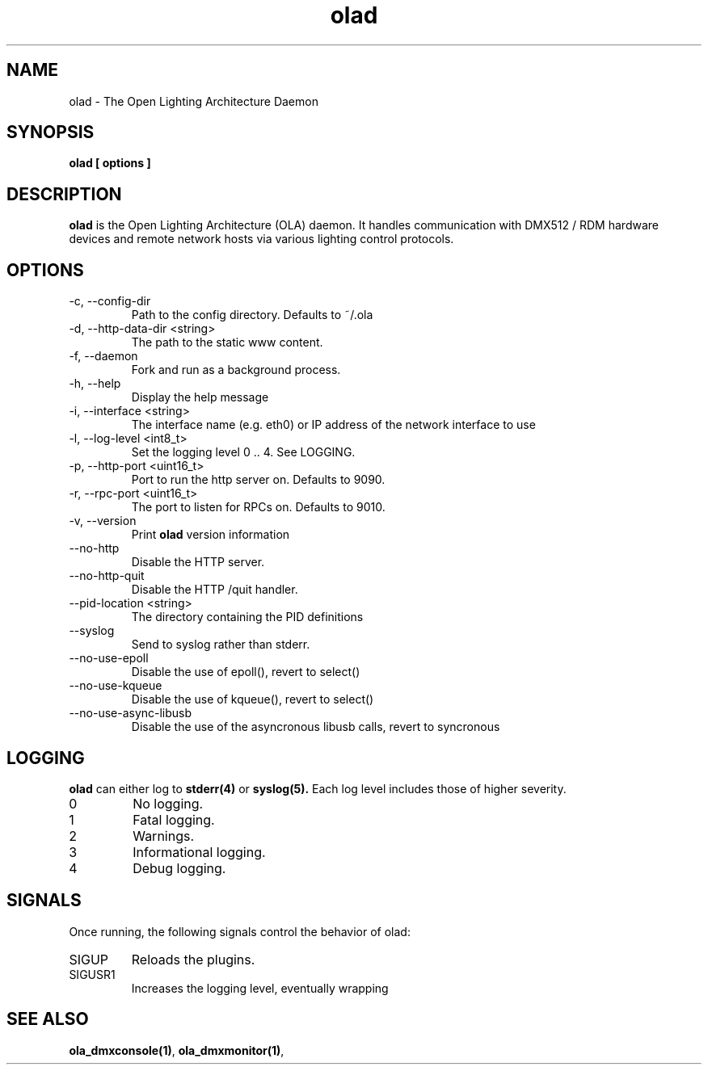 .TH olad 1 "July 2013"
.SH NAME
olad \- The Open Lighting Architecture Daemon
.SH SYNOPSIS
.B olad [ options ]
.SH DESCRIPTION
.B olad
is the Open Lighting Architecture (OLA) daemon. It handles communication
with DMX512 / RDM hardware devices and remote network hosts via various
lighting control protocols.
.SH OPTIONS
.IP "-c, --config-dir"
Path to the config directory. Defaults to ~/.ola
.IP "-d, --http-data-dir <string>"
The path to the static www content.
.IP "-f, --daemon"
Fork and run as a background process.
.IP "-h, --help"
Display the help message
.IP "-i, --interface <string>"
The interface name (e.g. eth0) or IP address of the network interface to use
.IP "-l, --log-level <int8_t>"
Set the logging level 0 .. 4. See LOGGING.
.IP "-p, --http-port <uint16_t>"
Port to run the http server on. Defaults to 9090.
.IP "-r, --rpc-port <uint16_t>"
The port to listen for RPCs on. Defaults to 9010.
.IP "-v, --version"
Print
.B olad
version information
.IP "--no-http"
Disable the HTTP server.
.IP "--no-http-quit"
Disable the HTTP /quit handler.
.IP "--pid-location <string>"
The directory containing the PID definitions
.IP "--syslog"
Send to syslog rather than stderr.
.IP "--no-use-epoll"
Disable the use of epoll(), revert to select()
.IP "--no-use-kqueue"
Disable the use of kqueue(), revert to select()
.IP "--no-use-async-libusb"
Disable the use of the asyncronous libusb calls, revert to syncronous
.SH LOGGING
.B olad
can either log to
.BR stderr(4)
or
.BR syslog(5).
Each log level includes those of higher severity.
.IP 0
No logging.
.IP 1
Fatal logging.
.IP 2
Warnings.
.IP 3
Informational logging.
.IP 4
Debug logging.
.SH SIGNALS
Once running, the following signals control the behavior of olad:
.IP "SIGUP"
Reloads the plugins.
.IP "SIGUSR1"
Increases the logging level, eventually wrapping 
.SH SEE ALSO
.BR ola_dmxconsole(1) ,
.BR ola_dmxmonitor(1) ,
.
